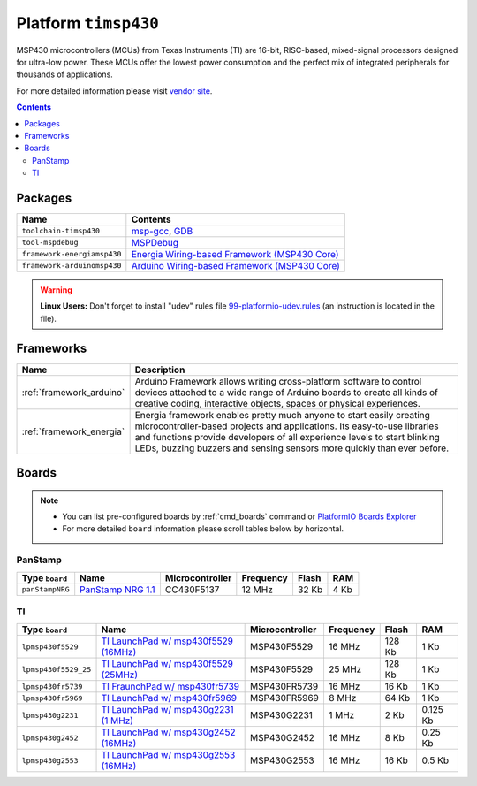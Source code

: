 .. _platform_timsp430:

Platform ``timsp430``
=====================
MSP430 microcontrollers (MCUs) from Texas Instruments (TI) are 16-bit, RISC-based, mixed-signal processors designed for ultra-low power. These MCUs offer the lowest power consumption and the perfect mix of integrated peripherals for thousands of applications.

For more detailed information please visit `vendor site <http://www.ti.com/lsds/ti/microcontrollers_16-bit_32-bit/msp/overview.page>`_.

.. contents::

Packages
--------

.. list-table::
    :header-rows:  1

    * - Name
      - Contents

    * - ``toolchain-timsp430``
      - `msp-gcc <http://sourceforge.net/projects/mspgcc/>`_, `GDB <http://www.gnu.org/software/gdb/>`_

    * - ``tool-mspdebug``
      - `MSPDebug <http://mspdebug.sourceforge.net/>`_

    * - ``framework-energiamsp430``
      - `Energia Wiring-based Framework (MSP430 Core) <http://energia.nu/reference/>`_

    * - ``framework-arduinomsp430``
      - `Arduino Wiring-based Framework (MSP430 Core) <http://arduino.cc/en/Reference/HomePage>`_

.. warning::
    **Linux Users:** Don't forget to install "udev" rules file
    `99-platformio-udev.rules <https://github.com/platformio/platformio/blob/develop/scripts/99-platformio-udev.rules>`_ (an instruction is located in the file).



Frameworks
----------
.. list-table::
    :header-rows:  1

    * - Name
      - Description

    * - :ref:`framework_arduino`
      - Arduino Framework allows writing cross-platform software to control devices attached to a wide range of Arduino boards to create all kinds of creative coding, interactive objects, spaces or physical experiences.

    * - :ref:`framework_energia`
      - Energia framework enables pretty much anyone to start easily creating microcontroller-based projects and applications. Its easy-to-use libraries and functions provide developers of all experience levels to start blinking LEDs, buzzing buzzers and sensing sensors more quickly than ever before.

Boards
------

.. note::
    * You can list pre-configured boards by :ref:`cmd_boards` command or
      `PlatformIO Boards Explorer <http://platformio.org/#!/boards>`_
    * For more detailed ``board`` information please scroll tables below by
      horizontal.

PanStamp
~~~~~~~~

.. list-table::
    :header-rows:  1

    * - Type ``board``
      - Name
      - Microcontroller
      - Frequency
      - Flash
      - RAM

    * - ``panStampNRG``
      - `PanStamp NRG 1.1 <http://www.panstamp.com/product/197/>`_
      - CC430F5137
      - 12 MHz
      - 32 Kb
      - 4 Kb

TI
~~

.. list-table::
    :header-rows:  1

    * - Type ``board``
      - Name
      - Microcontroller
      - Frequency
      - Flash
      - RAM

    * - ``lpmsp430f5529``
      - `TI LaunchPad w/ msp430f5529 (16MHz) <http://www.ti.com/ww/en/launchpad/launchpads-msp430-msp-exp430f5529lp.html>`_
      - MSP430F5529
      - 16 MHz
      - 128 Kb
      - 1 Kb

    * - ``lpmsp430f5529_25``
      - `TI LaunchPad w/ msp430f5529 (25MHz) <http://www.ti.com/ww/en/launchpad/launchpads-msp430-msp-exp430f5529lp.html>`_
      - MSP430F5529
      - 25 MHz
      - 128 Kb
      - 1 Kb

    * - ``lpmsp430fr5739``
      - `TI FraunchPad w/ msp430fr5739 <http://www.ti.com/tool/msp-exp430fr5739>`_
      - MSP430FR5739
      - 16 MHz
      - 16 Kb
      - 1 Kb

    * - ``lpmsp430fr5969``
      - `TI LaunchPad w/ msp430fr5969 <http://www.ti.com/ww/en/launchpad/launchpads-msp430-msp-exp430fr5969.html>`_
      - MSP430FR5969
      - 8 MHz
      - 64 Kb
      - 1 Kb

    * - ``lpmsp430g2231``
      - `TI LaunchPad w/ msp430g2231 (1 MHz) <http://www.ti.com/ww/en/launchpad/launchpads-msp430-msp-exp430g2.html>`_
      - MSP430G2231
      - 1 MHz
      - 2 Kb
      - 0.125 Kb

    * - ``lpmsp430g2452``
      - `TI LaunchPad w/ msp430g2452 (16MHz) <http://www.ti.com/ww/en/launchpad/launchpads-msp430-msp-exp430g2.html>`_
      - MSP430G2452
      - 16 MHz
      - 8 Kb
      - 0.25 Kb

    * - ``lpmsp430g2553``
      - `TI LaunchPad w/ msp430g2553 (16MHz) <http://www.ti.com/ww/en/launchpad/launchpads-msp430-msp-exp430g2.html>`_
      - MSP430G2553
      - 16 MHz
      - 16 Kb
      - 0.5 Kb
